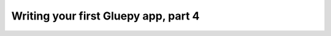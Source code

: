 =====================================
Writing your first Gluepy app, part 4
=====================================